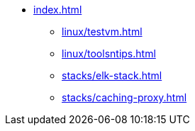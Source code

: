 * xref:index.adoc[]
** xref:linux/testvm.adoc[]
** xref:linux/toolsntips.adoc[]
** xref:stacks/elk-stack.adoc[]
** xref:stacks/caching-proxy.adoc[]
